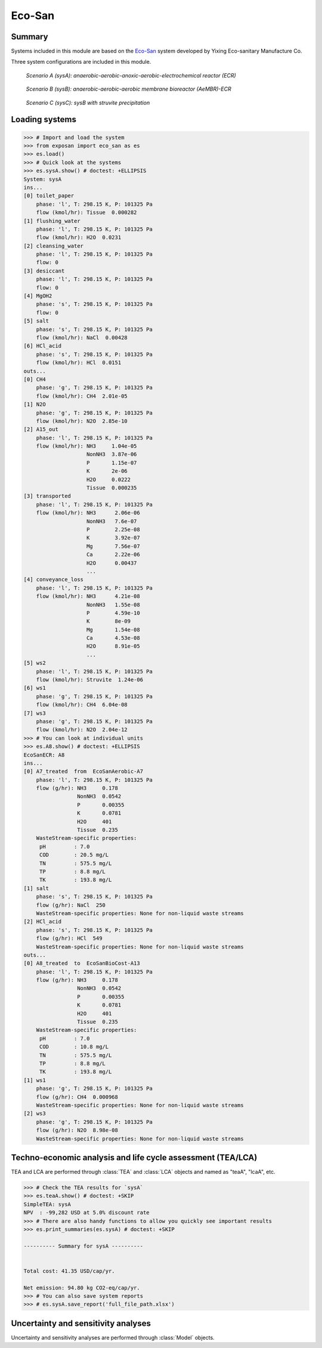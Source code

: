 =======
Eco-San
=======

Summary
-------
Systems included in this module are based on the `Eco-San <http://www.eco-san.cn/e_main.html>`_ system developed by Yixing Eco-sanitary Manufacture Co.

Three system configurations are included in this module.

.. figure:: ./readme_figures/sysA.png

    *Scenario A (sysA): anaerobic-aerobic-anoxic-aerobic-electrochemical reactor (ECR)*

.. figure:: ./readme_figures/sysB.png

    *Scenario B (sysB): anaerobic-aerobic-aerobic membrane bioreactor (AeMBR)-ECR*

.. figure:: ./readme_figures/sysC.png

    *Scenario C (sysC): sysB with struvite precipitation*


Loading systems
---------------
.. code-block:: python

    >>> # Import and load the system
    >>> from exposan import eco_san as es
    >>> es.load()
    >>> # Quick look at the systems
    >>> es.sysA.show() # doctest: +ELLIPSIS
    System: sysA
    ins...
    [0] toilet_paper
        phase: 'l', T: 298.15 K, P: 101325 Pa
        flow (kmol/hr): Tissue  0.000282
    [1] flushing_water
        phase: 'l', T: 298.15 K, P: 101325 Pa
        flow (kmol/hr): H2O  0.0231
    [2] cleansing_water
        phase: 'l', T: 298.15 K, P: 101325 Pa
        flow: 0
    [3] desiccant
        phase: 'l', T: 298.15 K, P: 101325 Pa
        flow: 0
    [4] MgOH2
        phase: 's', T: 298.15 K, P: 101325 Pa
        flow: 0
    [5] salt
        phase: 's', T: 298.15 K, P: 101325 Pa
        flow (kmol/hr): NaCl  0.00428
    [6] HCl_acid
        phase: 's', T: 298.15 K, P: 101325 Pa
        flow (kmol/hr): HCl  0.0151
    outs...
    [0] CH4
        phase: 'g', T: 298.15 K, P: 101325 Pa
        flow (kmol/hr): CH4  2.01e-05
    [1] N2O
        phase: 'g', T: 298.15 K, P: 101325 Pa
        flow (kmol/hr): N2O  2.85e-10
    [2] A15_out
        phase: 'l', T: 298.15 K, P: 101325 Pa
        flow (kmol/hr): NH3     1.04e-05
                        NonNH3  3.87e-06
                        P       1.15e-07
                        K       2e-06
                        H2O     0.0222
                        Tissue  0.000235
    [3] transported
        phase: 'l', T: 298.15 K, P: 101325 Pa
        flow (kmol/hr): NH3      2.06e-06
                        NonNH3   7.6e-07
                        P        2.25e-08
                        K        3.92e-07
                        Mg       7.56e-07
                        Ca       2.22e-06
                        H2O      0.00437
                        ...
    [4] conveyance_loss
        phase: 'l', T: 298.15 K, P: 101325 Pa
        flow (kmol/hr): NH3      4.21e-08
                        NonNH3   1.55e-08
                        P        4.59e-10
                        K        8e-09
                        Mg       1.54e-08
                        Ca       4.53e-08
                        H2O      8.91e-05
                        ...
    [5] ws2
        phase: 'l', T: 298.15 K, P: 101325 Pa
        flow (kmol/hr): Struvite  1.24e-06
    [6] ws1
        phase: 'g', T: 298.15 K, P: 101325 Pa
        flow (kmol/hr): CH4  6.04e-08
    [7] ws3
        phase: 'g', T: 298.15 K, P: 101325 Pa
        flow (kmol/hr): N2O  2.04e-12
    >>> # You can look at individual units
    >>> es.A8.show() # doctest: +ELLIPSIS
    EcoSanECR: A8
    ins...
    [0] A7_treated  from  EcoSanAerobic-A7
        phase: 'l', T: 298.15 K, P: 101325 Pa
        flow (g/hr): NH3     0.178
                     NonNH3  0.0542
                     P       0.00355
                     K       0.0781
                     H2O     401
                     Tissue  0.235
        WasteStream-specific properties:
         pH         : 7.0
         COD        : 20.5 mg/L
         TN         : 575.5 mg/L
         TP         : 8.8 mg/L
         TK         : 193.8 mg/L
    [1] salt
        phase: 's', T: 298.15 K, P: 101325 Pa
        flow (g/hr): NaCl  250
        WasteStream-specific properties: None for non-liquid waste streams
    [2] HCl_acid
        phase: 's', T: 298.15 K, P: 101325 Pa
        flow (g/hr): HCl  549
        WasteStream-specific properties: None for non-liquid waste streams
    outs...
    [0] A8_treated  to  EcoSanBioCost-A13
        phase: 'l', T: 298.15 K, P: 101325 Pa
        flow (g/hr): NH3     0.178
                     NonNH3  0.0542
                     P       0.00355
                     K       0.0781
                     H2O     401
                     Tissue  0.235
        WasteStream-specific properties:
         pH         : 7.0
         COD        : 10.8 mg/L
         TN         : 575.5 mg/L
         TP         : 8.8 mg/L
         TK         : 193.8 mg/L
    [1] ws1
        phase: 'g', T: 298.15 K, P: 101325 Pa
        flow (g/hr): CH4  0.000968
        WasteStream-specific properties: None for non-liquid waste streams
    [2] ws3
        phase: 'g', T: 298.15 K, P: 101325 Pa
        flow (g/hr): N2O  8.98e-08
        WasteStream-specific properties: None for non-liquid waste streams


Techno-economic analysis and life cycle assessment (TEA/LCA)
------------------------------------------------------------
TEA and LCA are performed through :class:`TEA` and :class:`LCA` objects and named as "teaA", "lcaA", etc.

.. code-block:: python

    >>> # Check the TEA results for `sysA`
    >>> es.teaA.show() # doctest: +SKIP
    SimpleTEA: sysA
    NPV  : -99,282 USD at 5.0% discount rate
    >>> # There are also handy functions to allow you quickly see important results
    >>> es.print_summaries(es.sysA) # doctest: +SKIP

    ---------- Summary for sysA ----------


    Total cost: 41.35 USD/cap/yr.

    Net emission: 94.80 kg CO2-eq/cap/yr.
    >>> # You can also save system reports
    >>> # es.sysA.save_report('full_file_path.xlsx')


Uncertainty and sensitivity analyses
------------------------------------
Uncertainty and sensitivity analyses are performed through :class:`Model` objects.